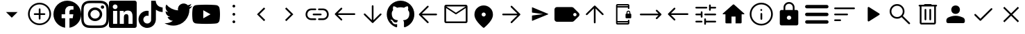 SplineFontDB: 3.2
FontName: Untitled1
FullName: Untitled1
FamilyName: Untitled1
Weight: Regular
Copyright: Copyright (c) 2023, gil,,,
Version: 001.000
ItalicAngle: 0
UnderlinePosition: -100
UnderlineWidth: 50
Ascent: 800
Descent: 200
InvalidEm: 0
sfntRevision: 0x00010000
woffMajor: 1
woffMinor: 0
LayerCount: 2
Layer: 0 0 "Back" 1
Layer: 1 0 "Fore" 0
XUID: [1021 295 323817675 15430617]
StyleMap: 0x0000
FSType: 0
OS2Version: 4
OS2_WeightWidthSlopeOnly: 0
OS2_UseTypoMetrics: 1
CreationTime: 1673340484
ModificationTime: 1697677447
PfmFamily: 17
TTFWeight: 400
TTFWidth: 5
LineGap: 90
VLineGap: 0
Panose: 2 0 5 9 0 0 0 0 0 0
OS2TypoAscent: 800
OS2TypoAOffset: 0
OS2TypoDescent: -200
OS2TypoDOffset: 0
OS2TypoLinegap: 90
OS2WinAscent: 800
OS2WinAOffset: 0
OS2WinDescent: 204
OS2WinDOffset: 0
HheadAscent: 800
HheadAOffset: 0
HheadDescent: -204
HheadDOffset: 0
OS2SubXSize: 650
OS2SubYSize: 700
OS2SubXOff: 0
OS2SubYOff: 140
OS2SupXSize: 650
OS2SupYSize: 700
OS2SupXOff: 0
OS2SupYOff: 480
OS2StrikeYSize: 49
OS2StrikeYPos: 258
OS2CapHeight: 633
OS2XHeight: 550
OS2Vendor: 'PfEd'
OS2CodePages: 00000001.00000000
OS2UnicodeRanges: 00000001.00000000.00000000.00000000
DEI: 91125
LangName: 1033 "" "" "" "FontForge 2.0 : Untitled1 : 16-2-2023" "" "Version 001.000"
Encoding: UnicodeBmp
UnicodeInterp: none
NameList: AGL For New Fonts
DisplaySize: -48
AntiAlias: 1
FitToEm: 0
WinInfo: 31 31 14
BeginPrivate: 7
BlueValues 32 [-75 50 617 633 665 675 707 800]
BlueScale 10 0.00833333
BlueShift 2 14
StdHW 4 [62]
StdVW 4 [62]
StemSnapH 4 [62]
StemSnapV 11 [62 90 148]
EndPrivate
BeginChars: 65537 38

StartChar: .notdef
Encoding: 65536 -1 0
Width: 1000
GlyphClass: 1
Flags: MW
HStem: 0 50<100 900 100 950> 483 50<100 900 100 100>
VStem: 50 50<50 50 50 483> 900 50<50 483 483 483>
LayerCount: 2
Fore
SplineSet
50 0 m 1
 50 533 l 1
 950 533 l 1
 950 0 l 1
 50 0 l 1
100 50 m 1
 900 50 l 1
 900 483 l 1
 100 483 l 1
 100 50 l 1
EndSplineSet
Validated: 1
EndChar

StartChar: plus
Encoding: 43 43 1
Width: 1000
GlyphClass: 2
Flags: MW
HStem: 175 207.292
LayerCount: 2
Fore
SplineSet
500 175 m 1
 291.666992188 382.291992188 l 1
 708.333007812 382.291992188 l 1
 500 175 l 1
EndSplineSet
Validated: 1
EndChar

StartChar: comma
Encoding: 44 44 2
Width: 1000
GlyphClass: 2
Flags: MW
HStem: -101.667 62.498<471.55 500.277> 279.583 62.5<318.49 471.875 322.917 471.875 534.375 677.083> 669.167 62.5<471.76 529.273 471.76 549.435>
VStem: 83.3291 62.502<286.764 344.278> 471.875 62.5<137.917 279.583 342.083 492.083> 854.167 62.4951<286.556 344.007 286.556 364.653>
LayerCount: 2
Fore
SplineSet
471.875 279.583007812 m 1
 322.916992188 279.583007812 l 2
 314.0625 279.583007812 306.640625 282.534179688 300.651367188 288.4375 c 0
 294.662109375 294.340820312 291.666992188 301.745117188 291.666992188 310.651367188 c 0
 291.666992188 319.556640625 294.662109375 327.022460938 300.651367188 333.046875 c 0
 306.640625 339.071289062 314.0625 342.083007812 322.916992188 342.083007812 c 2
 471.875 342.083007812 l 1
 471.875 492.083007812 l 2
 471.875 500.9375 474.826171875 508.359375 480.729492188 514.348632812 c 0
 486.631835938 520.337890625 494.036132812 523.333007812 502.942382812 523.333007812 c 0
 511.84765625 523.333007812 519.313476562 520.337890625 525.338867188 514.348632812 c 0
 531.36328125 508.359375 534.375 500.9375 534.375 492.083007812 c 2
 534.375 342.083007812 l 1
 677.083007812 342.083007812 l 2
 685.9375 342.083007812 693.359375 339.131835938 699.348632812 333.229492188 c 0
 705.337890625 327.326171875 708.333007812 319.921875 708.333007812 311.015625 c 0
 708.333007812 302.110351562 705.337890625 294.64453125 699.348632812 288.620117188 c 0
 693.359375 282.595703125 685.9375 279.583007812 677.083007812 279.583007812 c 2
 534.375 279.583007812 l 1
 534.375 137.916992188 l 2
 534.375 129.0625 531.423828125 121.640625 525.520507812 115.651367188 c 0
 519.618164062 109.662109375 512.213867188 106.666992188 503.307617188 106.666992188 c 0
 494.40234375 106.666992188 486.936523438 109.662109375 480.911132812 115.651367188 c 0
 474.88671875 121.640625 471.875 129.0625 471.875 137.916992188 c 2
 471.875 279.583007812 l 1
500.27734375 -101.666992188 m 1
 442.823242188 -101.666992188 388.830078125 -90.7294921875 338.297851562 -68.8544921875 c 0
 287.765625 -46.9794921875 243.575195312 -17.1181640625 205.724609375 20.7294921875 c 0
 167.877929688 58.576171875 138.016601562 102.791992188 116.141601562 153.375 c 0
 94.2666015625 203.958007812 83.3291015625 258.006835938 83.3291015625 315.520507812 c 0
 83.3291015625 373.03515625 94.2666015625 427.083984375 116.141601562 477.666992188 c 0
 138.016601562 528.250976562 167.877929688 572.29296875 205.724609375 609.791992188 c 0
 243.572265625 647.291015625 287.788085938 676.978515625 338.37109375 698.854492188 c 0
 388.954101562 720.729492188 443.002929688 731.666992188 500.516601562 731.666992188 c 0
 558.030273438 731.666992188 612.079101562 720.729492188 662.662109375 698.854492188 c 0
 713.24609375 676.979492188 757.288085938 647.291992188 794.787109375 609.791992188 c 0
 832.286132812 572.291992188 861.973632812 528.194335938 883.849609375 477.5 c 0
 905.724609375 426.805664062 916.662109375 372.732421875 916.662109375 315.28125 c 0
 916.662109375 257.830078125 905.724609375 203.836914062 883.849609375 153.301757812 c 0
 861.974609375 102.767578125 832.287109375 58.642578125 794.787109375 20.9267578125 c 0
 757.287109375 -16.79296875 713.190429688 -46.6533203125 662.49609375 -68.65625 c 0
 611.801757812 -90.6591796875 557.728515625 -101.66015625 500.27734375 -101.66015625 c 1
 500.27734375 -101.666992188 l 1
500.520507812 -39.1669921875 m 1
 598.78515625 -39.1669921875 682.291992188 -4.6181640625 751.041992188 64.4794921875 c 0
 819.791992188 133.576171875 854.166992188 217.256835938 854.166992188 315.520507812 c 0
 854.166992188 413.78515625 819.857421875 497.291992188 751.237304688 566.041992188 c 0
 682.6171875 634.791992188 598.87109375 669.166992188 499.998046875 669.166992188 c 0
 402.081054688 669.166992188 318.57421875 634.857421875 249.477539062 566.237304688 c 0
 180.379882812 497.6171875 145.831054688 413.87109375 145.831054688 314.998046875 c 0
 145.831054688 217.081054688 180.379882812 133.57421875 249.477539062 64.4775390625 c 0
 318.57421875 -4.6201171875 402.254882812 -39.1689453125 500.518554688 -39.1689453125 c 1
 500.520507812 -39.1669921875 l 1
EndSplineSet
Validated: 1
EndChar

StartChar: one
Encoding: 49 49 3
Width: 1000
GlyphClass: 2
Flags: MW
HStem: 296.958 171.834 601.625 195.333
VStem: 578.083 421.917
LayerCount: 2
Fore
SplineSet
1000 296.958007812 m 0
 1000 47.4169921875 817.166992188 -159.458007812 578.083007812 -197 c 1
 578.083007812 152.375 l 1
 694.583007812 152.375 l 1
 716.75 296.958007812 l 1
 578.083007812 296.958007812 l 1
 578.083007812 390.708007812 l 2
 578.083007812 430.25 597.458007812 468.791992188 659.583007812 468.791992188 c 2
 722.666992188 468.791992188 l 1
 722.666992188 591.833007812 l 1
 722.666992188 591.833007812 665.416992188 601.625 610.75 601.625 c 0
 496.541992188 601.625 421.875 532.375 421.875 407.083007812 c 2
 421.875 297 l 1
 294.916992188 297 l 1
 294.916992188 152.416992188 l 1
 421.875 152.416992188 l 1
 421.875 -196.958007812 l 1
 182.833007812 -159.458007812 0 47.375 0 296.958007812 c 0
 0 573.083007812 223.875 796.958007812 500 796.958007812 c 0
 776.125 796.958007812 1000 573.083007812 1000 296.958007812 c 0
EndSplineSet
Validated: 1
EndChar

StartChar: two
Encoding: 50 50 4
Width: 1000
GlyphClass: 2
Flags: MW
HStem: -197 87.083 43.25 90.083 466.667 90.083 506.875 119.958 711.25 88.75<432.083 498.125>
VStem: 3 87.667 243.25 90.083 666.667 90.083 706.917 120 909.917 90.083
LayerCount: 2
Fore
SplineSet
500 800 m 0xce40
 635.833007812 800 652.791992188 799.5 706.125 797 c 0
 759.333007812 794.541992188 795.625 786.125 827.5 773.75 c 0
 860.458007812 761.041992188 888.291992188 743.875 916.083007812 716.083007812 c 0
 943.833007812 688.291992188 961 660.375 973.75 627.5 c 0
 986.083007812 595.666992188 994.5 559.333007812 997 506.125 c 0
 999.375 452.791992188 1000 435.833007812 1000 300 c 0
 1000 164.166992188 999.5 147.208007812 997 93.875 c 0
 994.541992188 40.6669921875 986.083007812 4.375 973.75 -27.5 c 0
 961.041992188 -60.4580078125 943.833007812 -88.2919921875 916.083007812 -116.083007812 c 0
 888.291992188 -143.833007812 860.333007812 -161 827.5 -173.75 c 0
 795.625 -186.083007812 759.333007812 -194.5 706.125 -197 c 0
 652.791992188 -199.375 635.833007812 -200 500 -200 c 0
 364.166992188 -200 347.208007812 -199.5 293.875 -197 c 0
 240.666992188 -194.541992188 204.416992188 -186.083007812 172.5 -173.75 c 0
 139.583007812 -161.041992188 111.708007812 -143.833007812 83.9169921875 -116.083007812 c 0
 56.125 -88.2919921875 39 -60.3330078125 26.25 -27.5 c 0
 13.875 4.375 5.5 40.6669921875 3 93.875 c 0
 0.625 147.208007812 0 164.166992188 0 300 c 0
 0 435.833007812 0.5 452.791992188 3 506.125 c 0
 5.4580078125 559.375 13.875 595.625 26.25 627.5 c 0
 38.9580078125 660.416992188 56.125 688.291992188 83.9169921875 716.083007812 c 0
 111.708007812 743.875 139.625 761 172.5 773.75 c 0
 204.375 786.125 240.625 794.5 293.875 797 c 0
 347.208007812 799.375 364.166992188 800 500 800 c 0xce40
500 710 m 1
 498.125 711.25 l 1
 364.416992188 711.25 348.791992188 710.625 295.666992188 708.75 c 0
 246.916992188 706.25 220.625 698.125 203.125 691.208007812 c 0
 179.416992188 682.5 163.125 671.25 145.666992188 653.791992188 c 0
 128.125 636.25 116.916992188 620 108.166992188 596.25 c 0
 101.291992188 578.75 93.2080078125 551.916992188 90.6669921875 503.166992188 c 0
 88.7919921875 450.041992188 88.125 433.791992188 88.125 300.625 c 0
 88.125 167.5 88.7919921875 151.291992188 90.6669921875 98.7919921875 c 0
 93.2080078125 50.0419921875 101.291992188 23.1669921875 108.166992188 5.6669921875 c 0
 116.916992188 -17.5 128.125 -34.375 145.666992188 -51.8330078125 c 0
 163.125 -69.3330078125 179.416992188 -79.9580078125 203.125 -89.2919921875 c 0
 220.625 -96.1669921875 247.5 -104.291992188 296.291992188 -106.833007812 c 0
 349.333007812 -109.291992188 364.958007812 -109.916992188 498.75 -109.916992188 c 0
 632.5 -109.916992188 648.125 -109.375 701.208007812 -107 c 0
 749.958007812 -104.791992188 776.833007812 -96.625 794.333007812 -89.7919921875 c 0
 817.5 -80.75 834.375 -69.9169921875 851.833007812 -52.4580078125 c 0
 869.333007812 -34.875 879.958007812 -18.2919921875 889.291992188 5.125 c 0
 896.166992188 22.7080078125 904.291992188 49.1669921875 906.833007812 97.9169921875 c 0
 909.291992188 150.625 909.916992188 166.5 909.916992188 300 c 0
 909.916992188 433.5 909.375 449.333007812 907 502.083007812 c 0
 904.791992188 550.833007812 896.625 577.291992188 889.791992188 594.875 c 0
 880.75 618.291992188 869.916992188 634.916992188 852.458007812 652.416992188 c 0
 834.875 669.875 818.291992188 680.708007812 794.875 689.75 c 0
 777.291992188 696.666992188 750.833007812 704.75 702.083007812 707.041992188 c 0
 649.375 709.333007812 633.458007812 710 500 710 c 1
500 556.75 m 0xef40
 641.75 556.75 756.75 441.875 756.75 300 c 0
 756.75 158.25 641.875 43.25 500 43.25 c 0
 358.25 43.25 243.25 158.125 243.25 300 c 0
 243.25 441.75 358.125 556.75 500 556.75 c 0xef40
500 133.333007812 m 0
 592.083007812 133.333007812 666.666992188 207.916992188 666.666992188 300 c 0
 666.666992188 392.083007812 592.083007812 466.666992188 500 466.666992188 c 0
 407.916992188 466.666992188 333.333007812 392.083007812 333.333007812 300 c 0
 333.333007812 207.916992188 407.916992188 133.333007812 500 133.333007812 c 0
826.916992188 566.875 m 0xdec0
 826.916992188 533.75 800 506.875 766.916992188 506.875 c 0
 733.791992188 506.875 706.916992188 533.791992188 706.916992188 566.875 c 0
 706.916992188 599.958007812 733.833007812 626.833007812 766.916992188 626.833007812 c 0
 799.958007812 626.875 826.916992188 599.958007812 826.916992188 566.875 c 0xdec0
EndSplineSet
Validated: 33
EndChar

StartChar: three
Encoding: 51 51 5
Width: 1000
GlyphClass: 2
Flags: MW
HStem: -200 147.833 425 65.292 437.042 362.958 662.292 137.708
VStem: 0 136.417 0 148.125<-52.167 425 -52.167 727.958> 296.625 93<-52.167 425 -52.167 425> 537.708 166.167 852 148<209.75 274.021>
LayerCount: 2
Fore
SplineSet
851.958007812 -52.1669921875 m 1xc380
 852 209.75 l 2
 852 338.291992188 824.25 437.041992188 674.208007812 437.041992188 c 0xa380
 602 437.041992188 553.666992188 397.458007812 533.791992188 359.958007812 c 1
 531.875 359.958007812 l 1
 531.875 425 l 1
 389.625 425 l 1
 389.625 -52.1669921875 l 1
 537.708007812 -52.1669921875 l 1
 537.708007812 183.958007812 l 2
 537.708007812 246.208007812 549.5 306.416992188 626.708007812 306.416992188 c 0
 702.75 306.416992188 703.875 235.208007812 703.875 179.875 c 2
 703.875 -52.1669921875 l 1
 851.958007812 -52.1669921875 l 1xc380
222.375 490.291992188 m 0xdb80
 269.833007812 490.291992188 308.375 528.875 308.375 576.333007812 c 0
 308.375 623.75 269.875 662.291992188 222.375 662.291992188 c 0
 174.75 662.291992188 136.416992188 623.75 136.416992188 576.333007812 c 0
 136.416992188 528.875 174.708007812 490.291992188 222.375 490.291992188 c 0xdb80
296.625 -52.1669921875 m 1
 296.625 425 l 1
 148.125 425 l 1
 148.125 -52.1669921875 l 1xc780
 296.625 -52.1669921875 l 1
926.041992188 800 m 1x9b80
 925.916992188 800 l 1
 966.666992188 800 1000 767.75 1000 727.958007812 c 2
 1000 -127.958007812 l 2
 1000 -167.791992188 966.666992188 -200 925.916992188 -200 c 2
 73.7919921875 -200 l 2
 33 -200 0 -167.791992188 0 -127.958007812 c 2
 0 727.958007812 l 2
 0 767.75 33 800 73.7919921875 800 c 2
 926.041992188 800 l 1x9b80
EndSplineSet
Validated: 5
EndChar

StartChar: four
Encoding: 52 52 6
Width: 1000
GlyphClass: 2
Flags: MW
HStem: -199.583 161.25 236.667 185 383.75 167.917
VStem: 66.458 173.334 521.042 170.833 521.875 162.917
LayerCount: 2
Fore
SplineSet
521.875 799.166992188 m 1xd4
 576.458007812 800 630.625 799.583007812 684.791992188 800 c 1
 688.125 736.25 711.041992188 671.25 757.708007812 626.25 c 0
 804.375 580 870.208007812 558.75 934.375 551.666992188 c 1
 934.375 383.75 l 1xb4
 874.375 385.833007812 813.958007812 398.333007812 759.375 424.166992188 c 0
 735.625 435 713.541992188 448.75 691.875 462.916992188 c 1
 691.458007812 341.25 692.291992188 219.583007812 691.041992188 98.3330078125 c 0
 687.708007812 40 668.541992188 -17.9169921875 634.791992188 -65.8330078125 c 0
 580.208007812 -145.833007812 485.625 -197.916992188 388.541992188 -199.583007812 c 0
 328.958007812 -202.916992188 269.375 -186.666992188 218.541992188 -156.666992188 c 0
 134.375 -107.083007812 75.2080078125 -16.25 66.4580078125 81.25 c 0
 65.625 102.083007812 65.2080078125 122.916992188 66.0419921875 143.333007812 c 0
 73.5419921875 222.5 112.708007812 298.333007812 173.541992188 350 c 0
 242.708007812 410 339.375 438.75 429.791992188 421.666992188 c 1
 430.625 360 428.125 298.333007812 428.125 236.666992188 c 1
 386.875 250 338.541992188 246.25 302.291992188 221.25 c 0
 276.041992188 204.166992188 256.041992188 177.916992188 245.625 148.333007812 c 0
 236.875 127.083007812 239.375 103.75 239.791992188 81.25 c 0
 249.791992188 12.9169921875 315.625 -44.5830078125 385.625 -38.3330078125 c 0
 432.291992188 -37.9169921875 476.875 -10.8330078125 501.041992188 28.75 c 0
 508.958007812 42.5 517.708007812 56.6669921875 518.125 72.9169921875 c 0
 522.291992188 147.5 520.625 221.666992188 521.041992188 296.25 c 0xd8
 521.458007812 464.166992188 520.625 631.666992188 521.875 799.166992188 c 1xd4
EndSplineSet
Validated: 33
EndChar

StartChar: five
Encoding: 53 53 7
Width: 1000
GlyphClass: 2
Flags: MW
HStem: 589.583 20G
LayerCount: 2
Fore
SplineSet
998.041992188 609.583007812 m 1
 1000 608.75 l 1
 972.466796875 567.508789062 937.75 531.547851562 897.5 502.583007812 c 1
 898.125 493.833007812 898.125 485.083007812 898.125 476.333007812 c 0
 898.125 205.958007812 692.083007812 -106.310546875 314.875 -106.375 c 0
 203.270507812 -106.395507812 93.9873046875 -74.5126953125 0 -14.3330078125 c 1
 16.2919921875 -16.1669921875 32.5 -17.125 48.75 -17.125 c 0
 140.9375 -17.220703125 230.479492188 13.6708984375 303 70.5830078125 c 1
 215.220703125 72.2333984375 138.168945312 129.420898438 111.166992188 212.958007812 c 1
 141.766601562 207.232421875 173.262695312 208.442382812 203.333007812 216.5 c 1
 107.650390625 235.875 38.87890625 320 38.9169921875 417.625 c 2
 38.9169921875 420.125 l 1
 67.375 404.293945312 99.2021484375 395.494140625 131.75 394.458007812 c 1
 76.8330078125 431.25 40.5830078125 493.875 40.5830078125 565.125 c 0
 40.3603515625 601.375 49.94921875 637.0078125 68.3330078125 668.25 c 1
 169.458007812 544.583007812 320.416992188 462.708007812 490.833007812 454.666992188 c 1
 442.983398438 659.056640625 696.787109375 794.737304688 840.166992188 641.416992188 c 1
 886.916992188 650.791992188 930.833007812 667.625 970.458007812 690.75 c 1
 955.099609375 643.291992188 923.087890625 602.989257812 880.333007812 577.291992188 c 1
 920.94140625 582.21875 960.603515625 593.099609375 998.041992188 609.583007812 c 1
EndSplineSet
Validated: 33
EndChar

StartChar: six
Encoding: 54 54 8
Width: 1000
GlyphClass: 2
Flags: W
LayerCount: 2
Fore
SplineSet
979.083007812 542.25 m 0
 1000 463.75 1000 300 1000 300 c 1
 1000 300 1000 136.25 979.125 57.75 c 0
 968.877929688 19.123046875 929.267578125 -20.7490234375 890.708007812 -31.25 c 0
 812.708007812 -52.2919921875 500 -52.2919921875 500 -52.2919921875 c 1
 500 -52.2919921875 187.291992188 -52.2919921875 109.333007812 -31.25 c 0
 70.7802734375 -20.7431640625 31.169921875 19.12890625 20.9169921875 57.75 c 0
 0 136.25 0 300 0 300 c 1
 0 300 0 463.75 20.9169921875 542.25 c 0
 31.1689453125 580.853515625 70.7607421875 620.725585938 109.291992188 631.25 c 0
 187.291992188 652.291992188 500 652.291992188 500 652.291992188 c 1
 500 652.291992188 812.708007812 652.291992188 890.666992188 631.25 c 0
 929.219726562 620.743164062 968.830078125 580.87109375 979.083007812 542.25 c 0
397.708007812 151.333007812 m 1
 659.083007812 300 l 1
 397.708007812 448.666992188 l 1
 397.708007812 151.333007812 l 1
EndSplineSet
Validated: 1
EndChar

StartChar: colon
Encoding: 58 58 9
Width: 1000
GlyphClass: 2
Flags: MW
HStem: -33.333 100 250 100<493.056 506.944> 533.333 100
VStem: 450 100<9.72217 23.6113 293.056 306.944 576.389 590.278>
CounterMasks: 1 e0
LayerCount: 2
Fore
SplineSet
500 -33.3330078125 m 0
 486.111328125 -33.3330078125 474.305664062 -28.4716796875 464.583007812 -18.75 c 0
 454.861328125 -9.0283203125 450 2.77734375 450 16.6669921875 c 0
 450 30.5556640625 454.861328125 42.361328125 464.583007812 52.0830078125 c 0
 474.305664062 61.8056640625 486.111328125 66.6669921875 500 66.6669921875 c 0
 513.888671875 66.6669921875 525.694335938 61.8056640625 535.416992188 52.0830078125 c 0
 545.138671875 42.361328125 550 30.5556640625 550 16.6669921875 c 0
 550 2.77734375 545.138671875 -9.0283203125 535.416992188 -18.75 c 0
 525.694335938 -28.4716796875 513.888671875 -33.3330078125 500 -33.3330078125 c 0
500 250 m 0
 486.111328125 250 474.305664062 254.861328125 464.583007812 264.583007812 c 0
 454.861328125 274.305664062 450 286.111328125 450 300 c 0
 450 313.888671875 454.861328125 325.694335938 464.583007812 335.416992188 c 0
 474.305664062 345.138671875 486.111328125 350 500 350 c 0
 513.888671875 350 525.694335938 345.138671875 535.416992188 335.416992188 c 0
 545.138671875 325.694335938 550 313.888671875 550 300 c 0
 550 286.111328125 545.138671875 274.305664062 535.416992188 264.583007812 c 0
 525.694335938 254.861328125 513.888671875 250 500 250 c 0
500 533.333007812 m 0
 486.111328125 533.333007812 474.305664062 538.194335938 464.583007812 547.916992188 c 0
 454.861328125 557.638671875 450 569.444335938 450 583.333007812 c 0
 450 597.22265625 454.861328125 609.028320312 464.583007812 618.75 c 0
 474.305664062 628.471679688 486.111328125 633.333007812 500 633.333007812 c 0
 513.888671875 633.333007812 525.694335938 628.471679688 535.416992188 618.75 c 0
 545.138671875 609.028320312 550 597.22265625 550 583.333007812 c 0
 550 569.444335938 545.138671875 557.638671875 535.416992188 547.916992188 c 0
 525.694335938 538.194335938 513.888671875 533.333007812 500 533.333007812 c 0
EndSplineSet
Validated: 1
EndChar

StartChar: less
Encoding: 60 60 10
Width: 1000
GlyphClass: 2
Flags: MW
HStem: 532.083 20G
VStem: 333.333 295.834
LayerCount: 2
Fore
SplineSet
584.375 50 m 1
 333.333007812 301.041992188 l 1
 584.375 552.083007812 l 1
 629.166992188 507.291992188 l 1
 422.916992188 301.041992188 l 1
 629.166992188 94.7919921875 l 1
 584.375 50 l 1
EndSplineSet
Validated: 1
EndChar

StartChar: greater
Encoding: 62 62 11
Width: 1000
GlyphClass: 2
Flags: MW
HStem: 532.083 20G
VStem: 345.833 295.834
LayerCount: 2
Fore
SplineSet
390.625 50 m 1
 345.833007812 94.7919921875 l 1
 552.083007812 301.041992188 l 1
 345.833007812 507.291992188 l 1
 390.625 552.083007812 l 1
 641.666992188 301.041992188 l 1
 390.625 50 l 1
EndSplineSet
Validated: 1
EndChar

StartChar: at
Encoding: 64 64 12
Width: 1000
GlyphClass: 2
Flags: MW
HStem: 91.667 62.5 268.75 62.5 445.833 62.5
VStem: 83.333 62.5 854.167 62.5
CounterMasks: 1 e0
LayerCount: 2
Fore
SplineSet
291.666992188 91.6669921875 m 2
 232.638671875 91.6669921875 183.159179688 111.633789062 143.228515625 151.564453125 c 0
 103.297851562 191.495117188 83.33203125 240.974609375 83.33203125 300.002929688 c 0
 83.33203125 359.03125 103.297851562 408.510742188 143.228515625 448.44140625 c 0
 183.159179688 488.372070312 232.638671875 508.336914062 291.666992188 508.336914062 c 2
 437.5 508.336914062 l 2
 446.528320312 508.336914062 453.993164062 505.385742188 459.895507812 499.483398438 c 0
 465.798828125 493.580078125 468.75 486.114257812 468.75 477.0859375 c 0
 468.75 468.05859375 465.798828125 460.59375 459.895507812 454.690429688 c 0
 453.993164062 448.787109375 446.528320312 445.8359375 437.5 445.8359375 c 2
 291.666992188 445.8359375 l 2
 250 445.8359375 215.27734375 431.947265625 187.499023438 404.169921875 c 0
 159.720703125 376.391601562 145.83203125 341.668945312 145.83203125 300.001953125 c 0
 145.83203125 258.334960938 159.720703125 223.612304688 187.499023438 195.833984375 c 0
 215.27734375 168.056640625 250 154.16796875 291.666992188 154.16796875 c 2
 437.5 154.16796875 l 2
 446.528320312 154.16796875 453.993164062 151.216796875 459.895507812 145.313476562 c 0
 465.798828125 139.41015625 468.75 131.9453125 468.75 122.91796875 c 0
 468.75 113.889648438 465.798828125 106.423828125 459.895507812 100.520507812 c 0
 453.993164062 94.6181640625 446.528320312 91.6669921875 437.5 91.6669921875 c 2
 291.666992188 91.6669921875 l 2
369.791992188 268.751953125 m 2
 360.763671875 268.751953125 353.297851562 271.703125 347.39453125 277.606445312 c 0
 341.4921875 283.508789062 338.541015625 290.973632812 338.541015625 300.001953125 c 0
 338.541015625 309.030273438 341.4921875 316.495117188 347.39453125 322.397460938 c 0
 353.297851562 328.30078125 360.763671875 331.251953125 369.791992188 331.251953125 c 2
 630.208007812 331.251953125 l 2
 639.236328125 331.251953125 646.702148438 328.30078125 652.60546875 322.397460938 c 0
 658.5078125 316.495117188 661.458984375 309.030273438 661.458984375 300.001953125 c 0
 661.458984375 290.973632812 658.5078125 283.508789062 652.60546875 277.606445312 c 0
 646.702148438 271.703125 639.236328125 268.751953125 630.208007812 268.751953125 c 2
 369.791992188 268.751953125 l 2
562.5 91.6689453125 m 2
 553.471679688 91.6689453125 546.006835938 94.6181640625 540.104492188 100.520507812 c 0
 534.201171875 106.423828125 531.25 113.889648438 531.25 122.91796875 c 0
 531.25 131.9453125 534.201171875 139.41015625 540.104492188 145.313476562 c 0
 546.006835938 151.216796875 553.471679688 154.16796875 562.5 154.16796875 c 2
 708.333007812 154.16796875 l 2
 750 154.16796875 784.72265625 168.056640625 812.500976562 195.833984375 c 0
 840.279296875 223.612304688 854.16796875 258.334960938 854.16796875 300.001953125 c 0
 854.16796875 341.668945312 840.279296875 376.391601562 812.500976562 404.169921875 c 0
 784.72265625 431.947265625 750 445.8359375 708.333007812 445.8359375 c 2
 562.5 445.8359375 l 2
 553.471679688 445.8359375 546.006835938 448.787109375 540.104492188 454.690429688 c 0
 534.201171875 460.59375 531.25 468.05859375 531.25 477.0859375 c 0
 531.25 486.114257812 534.201171875 493.580078125 540.104492188 499.483398438 c 0
 546.006835938 505.385742188 553.471679688 508.336914062 562.5 508.336914062 c 2
 708.333007812 508.336914062 l 2
 767.361328125 508.336914062 816.840820312 488.372070312 856.771484375 448.44140625 c 0
 896.702148438 408.510742188 916.66796875 359.03125 916.66796875 300.002929688 c 0
 916.66796875 240.974609375 896.702148438 191.495117188 856.771484375 151.564453125 c 0
 816.840820312 111.633789062 767.361328125 91.6689453125 708.333007812 91.6689453125 c 2
 562.5 91.6689453125 l 2
EndSplineSet
Validated: 1
EndChar

StartChar: B
Encoding: 66 66 13
Width: 1000
GlyphClass: 2
Flags: MW
HStem: 269.792 62.5
LayerCount: 2
Fore
SplineSet
352.083007812 75 m 2
 146.875 279.168945312 l 2
 143.403320312 282.640625 140.97265625 286.112304688 139.583007812 289.583984375 c 0
 138.194335938 293.056640625 137.5 296.875976562 137.5 301.04296875 c 0
 137.5 305.209960938 138.194335938 309.029296875 139.583007812 312.500976562 c 0
 140.97265625 315.97265625 143.403320312 319.4453125 146.875 322.91796875 c 2
 352.083007812 528.125976562 l 2
 357.638671875 533.681640625 364.930664062 536.6328125 373.958007812 536.98046875 c 0
 382.986328125 537.327148438 390.625 534.375976562 396.875 528.125976562 c 0
 403.125 521.875976562 406.25 514.411132812 406.25 505.73046875 c 0
 406.25 497.049804688 403.125 489.583984375 396.875 483.333984375 c 2
 245.833007812 332.29296875 l 1
 843.75 332.29296875 l 2
 852.778320312 332.29296875 860.243164062 329.341796875 866.145507812 323.438476562 c 0
 872.048828125 317.53515625 875 310.0703125 875 301.04296875 c 0
 875 292.014648438 872.048828125 284.548828125 866.145507812 278.645507812 c 0
 860.243164062 272.743164062 852.778320312 269.791992188 843.75 269.791992188 c 2
 245.833007812 269.791992188 l 1
 396.875 118.75 l 2
 402.430664062 113.194335938 405.381835938 106.076171875 405.729492188 97.3955078125 c 0
 406.076171875 88.71484375 403.125 81.25 396.875 75 c 0
 390.625 68.75 383.16015625 65.625 374.479492188 65.625 c 0
 365.798828125 65.625 358.333007812 68.75 352.083007812 75 c 2
EndSplineSet
Validated: 1
EndChar

StartChar: D
Encoding: 68 68 14
Width: 1000
GlyphClass: 2
Flags: MW
VStem: 468.75 62.5<85.417 602.083 85.417 606.597>
LayerCount: 2
Fore
SplineSet
500 -20.8330078125 m 0
 496.528320312 -20.8330078125 492.880859375 -20.138671875 489.061523438 -18.75 c 0
 485.2421875 -17.361328125 481.596679688 -14.9306640625 478.125 -11.4580078125 c 2
 188.541992188 278.125 l 2
 182.291992188 284.375 179.166992188 291.666992188 179.166992188 300 c 0
 179.166992188 308.333007812 182.291992188 315.625 188.541992188 321.875 c 0
 194.791992188 328.125 202.083984375 331.25 210.416992188 331.25 c 0
 218.75 331.25 226.041992188 328.125 232.291992188 321.875 c 2
 468.75 85.4169921875 l 1
 468.75 602.083007812 l 2
 468.75 611.111328125 471.701171875 618.577148438 477.604492188 624.48046875 c 0
 483.506835938 630.3828125 490.971679688 633.333984375 500 633.333984375 c 0
 509.028320312 633.333984375 516.493164062 630.3828125 522.395507812 624.48046875 c 0
 528.298828125 618.577148438 531.25 611.111328125 531.25 602.083007812 c 2
 531.25 85.4169921875 l 1
 767.708007812 321.875 l 2
 773.958007812 328.125 781.25 331.25 789.583007812 331.25 c 0
 797.916015625 331.25 805.208007812 328.125 811.458007812 321.875 c 0
 817.708007812 315.625 820.833007812 308.333007812 820.833007812 300 c 0
 820.833007812 291.666992188 817.708007812 284.375 811.458007812 278.125 c 2
 521.875 -11.4580078125 l 2
 518.403320312 -14.9306640625 514.930664062 -17.361328125 511.458007812 -18.75 c 0
 507.986328125 -20.138671875 504.166992188 -20.8330078125 500 -20.8330078125 c 0
EndSplineSet
Validated: 1
EndChar

StartChar: L
Encoding: 76 76 15
Width: 1000
GlyphClass: 2
Flags: MW
HStem: 268.75 62.5<272.917 789.583 272.917 789.583>
LayerCount: 2
Fore
SplineSet
465.625 -11.4580078125 m 2
 176.041992188 278.125 l 2
 172.569335938 281.596679688 170.138671875 285.069335938 168.75 288.541992188 c 0
 167.361328125 292.013671875 166.666992188 295.833007812 166.666992188 300 c 0
 166.666992188 304.166992188 167.361328125 307.986328125 168.75 311.458007812 c 0
 170.138671875 314.930664062 172.569335938 318.403320312 176.041992188 321.875 c 2
 466.666992188 612.5 l 2
 472.22265625 618.055664062 479.166992188 620.833007812 487.5 620.833007812 c 0
 495.833007812 620.833007812 503.125 617.708007812 509.375 611.458007812 c 0
 515.625 605.208007812 518.75 597.916015625 518.75 589.583007812 c 0
 518.75 581.25 515.625 573.958007812 509.375 567.708007812 c 2
 272.916992188 331.25 l 1
 789.583007812 331.25 l 2
 798.611328125 331.25 806.077148438 328.298828125 811.98046875 322.395507812 c 0
 817.8828125 316.493164062 820.833984375 309.028320312 820.833984375 300 c 0
 820.833984375 290.971679688 817.8828125 283.506835938 811.98046875 277.604492188 c 0
 806.077148438 271.701171875 798.611328125 268.75 789.583007812 268.75 c 2
 272.916992188 268.75 l 1
 510.416992188 31.25 l 2
 515.97265625 25.6943359375 518.75 18.75 518.75 10.4169921875 c 0
 518.75 2.083984375 515.625 -5.2080078125 509.375 -11.4580078125 c 0
 503.125 -17.7080078125 495.833007812 -20.8330078125 487.5 -20.8330078125 c 0
 479.166992188 -20.8330078125 471.875 -17.7080078125 465.625 -11.4580078125 c 2
EndSplineSet
Validated: 1
EndChar

StartChar: M
Encoding: 77 77 16
Width: 1000
GlyphClass: 2
Flags: MW
HStem: -33.333 62.5 570.833 62.5
VStem: 83.333 62.5 854.167 62.5
LayerCount: 2
Fore
SplineSet
145.833007812 -33.3330078125 m 2
 129.166015625 -33.3330078125 114.583007812 -27.0830078125 102.083007812 -14.5830078125 c 0
 89.5830078125 -2.0830078125 83.3330078125 12.5 83.3330078125 29.1669921875 c 2
 83.3330078125 570.833007812 l 2
 83.3330078125 587.5 89.5830078125 602.083007812 102.083007812 614.583007812 c 0
 114.583007812 627.083007812 129.166015625 633.333007812 145.833007812 633.333007812 c 2
 854.166992188 633.333007812 l 2
 870.833984375 633.333007812 885.416992188 627.083007812 897.916992188 614.583007812 c 0
 910.416992188 602.083007812 916.666992188 587.5 916.666992188 570.833007812 c 2
 916.666992188 29.1669921875 l 2
 916.666992188 12.5 910.416992188 -2.0830078125 897.916992188 -14.5830078125 c 0
 885.416992188 -27.0830078125 870.833984375 -33.3330078125 854.166992188 -33.3330078125 c 2
 145.833007812 -33.3330078125 l 2
854.166992188 513.541992188 m 1
 516.666992188 292.708007812 l 2
 513.888671875 291.319335938 511.284179688 290.104492188 508.853515625 289.0625 c 0
 506.422851562 288.020507812 503.471679688 287.5 500 287.5 c 0
 496.528320312 287.5 493.577148438 288.020507812 491.146484375 289.0625 c 0
 488.715820312 290.104492188 486.111328125 291.319335938 483.333007812 292.708007812 c 2
 145.833007812 513.541992188 l 1
 145.833007812 29.1669921875 l 1
 854.166992188 29.1669921875 l 1
 854.166992188 513.541992188 l 1
500 343.75 m 1
 850 570.833007812 l 1
 151.041992188 570.833007812 l 1
 500 343.75 l 1
145.833007812 513.541992188 m 1
 145.833007812 29.1669921875 l 1
 145.833007812 513.541992188 l 1
 145.833007812 506.25 l 1
 145.833007812 547.916992188 l 1
 145.833007812 546.875 l 1
 145.833007812 570.833007812 l 1
 145.833007812 546.875 l 1
 145.833007812 547.395507812 l 1
 145.833007812 506.25 l 1
 145.833007812 513.541992188 l 1
EndSplineSet
Validated: 5
EndChar

StartChar: P
Encoding: 80 80 17
Width: 1000
GlyphClass: 2
Flags: MW
HStem: 356.25 260.417
VStem: 166.668 260.416 572.918 260.416
LayerCount: 2
Fore
SplineSet
500.09375 210.416992188 m 0
 520.170898438 210.416992188 537.327148438 217.565429688 551.563476562 231.86328125 c 0
 565.799804688 246.16015625 572.91796875 263.34765625 572.91796875 283.42578125 c 0
 572.91796875 303.502929688 565.768554688 320.659179688 551.470703125 334.895507812 c 0
 537.173828125 349.131835938 519.986328125 356.25 499.908203125 356.25 c 0
 479.831054688 356.25 462.674804688 349.100585938 448.438476562 334.802734375 c 0
 434.202148438 320.505859375 427.083984375 303.318359375 427.083984375 283.240234375 c 0
 427.083984375 263.163085938 434.233398438 246.006835938 448.53125 231.770507812 c 0
 462.828125 217.534179688 480.015625 210.416992188 500.09375 210.416992188 c 0
500.521484375 -204.166992188 m 0
 496.0078125 -204.166992188 491.66796875 -203.47265625 487.500976562 -202.083007812 c 0
 483.333984375 -200.694335938 479.514648438 -198.611328125 476.04296875 -195.833007812 c 0
 372.571289062 -104.861328125 295.13671875 -20.5205078125 243.750976562 57.1767578125 c 0
 192.362304688 134.881835938 166.66796875 207.489257812 166.66796875 275 c 0
 166.66796875 379.166992188 200.174804688 462.15625 267.188476562 523.958007812 c 0
 334.202148438 585.760742188 411.802734375 616.666992188 500.000976562 616.666992188 c 0
 588.19921875 616.666992188 665.802734375 585.763671875 732.813476562 523.958007812 c 0
 799.82421875 462.153320312 833.333984375 379.166992188 833.333984375 275 c 0
 833.333984375 207.638671875 807.639648438 135.073242188 756.250976562 57.2919921875 c 0
 704.862304688 -20.4892578125 627.427734375 -104.864257812 523.958984375 -195.833007812 c 0
 520.487304688 -198.611328125 516.841796875 -200.694335938 513.021484375 -202.083007812 c 0
 509.202148438 -203.47265625 505.036132812 -204.166992188 500.521484375 -204.166992188 c 0
EndSplineSet
Validated: 1
EndChar

StartChar: R
Encoding: 82 82 18
Width: 1000
GlyphClass: 2
Flags: MW
HStem: 268.75 62.5
LayerCount: 2
Fore
SplineSet
478.125 -10.4169921875 m 0
 472.569335938 -4.861328125 469.791992188 2.427734375 469.791992188 11.455078125 c 0
 469.791992188 20.4833984375 472.569335938 27.775390625 478.125 33.3310546875 c 2
 713.541992188 268.748046875 l 1
 197.916992188 268.748046875 l 2
 188.888671875 268.748046875 181.422851562 271.69921875 175.51953125 277.602539062 c 0
 169.6171875 283.504882812 166.666015625 290.969726562 166.666015625 299.998046875 c 0
 166.666015625 309.026367188 169.6171875 316.491210938 175.51953125 322.393554688 c 0
 181.422851562 328.296875 188.888671875 331.248046875 197.916992188 331.248046875 c 2
 713.541992188 331.248046875 l 1
 478.125 566.665039062 l 2
 472.569335938 572.220703125 469.791992188 579.685546875 469.791992188 589.060546875 c 0
 469.791992188 598.435546875 472.569335938 605.900390625 478.125 611.456054688 c 0
 483.680664062 617.01171875 490.97265625 619.790039062 500.000976562 619.790039062 c 0
 509.029296875 619.790039062 516.321289062 617.01171875 521.876953125 611.456054688 c 2
 811.459960938 321.873046875 l 2
 814.932617188 318.401367188 817.36328125 314.928710938 818.751953125 311.456054688 c 0
 820.140625 307.984375 820.834960938 304.165039062 820.834960938 299.998046875 c 0
 820.834960938 296.526367188 820.140625 292.880859375 818.751953125 289.061523438 c 0
 817.36328125 285.2421875 814.932617188 281.596679688 811.459960938 278.125 c 2
 521.876953125 -11.4580078125 l 2
 516.321289062 -17.013671875 509.029296875 -19.6181640625 500.000976562 -19.2705078125 c 0
 490.97265625 -18.923828125 483.680664062 -15.97265625 478.125 -10.4169921875 c 0
EndSplineSet
Validated: 1
EndChar

StartChar: S
Encoding: 83 83 19
Width: 1000
GlyphClass: 2
Flags: W
LayerCount: 2
Fore
SplineSet
247.010742188 556.676757812 m 0
 247.720703125 556.861328125 248.893554688 557.009765625 249.627929688 557.009765625 c 0
 250.793945312 557.009765625 252.610351562 556.641601562 253.684570312 556.1875 c 2
 820.330078125 316.604492188 l 2
 823.840820312 315.119140625 826.689453125 310.821289062 826.689453125 307.009765625 c 0
 826.689453125 303.180664062 823.822265625 298.875 820.290039062 297.397460938 c 2
 253.643554688 60.9501953125 l 2
 252.586914062 60.51171875 250.80078125 60.1572265625 249.657226562 60.1572265625 c 0
 243.918945312 60.1572265625 239.251953125 64.814453125 239.239257812 70.552734375 c 2
 239.239257812 244.500976562 l 1
 239.239257812 244.510742188 l 2
 239.239257812 249.541992188 243.286132812 254.166992188 248.272460938 254.8359375 c 2
 640.772460938 307.163085938 l 1
 248.231445312 361.240234375 l 2
 243.267578125 361.92578125 239.23828125 366.548828125 239.23828125 371.559570312 c 2
 239.23828125 371.575195312 l 1
 239.23828125 546.5859375 l 1
 239.23828125 546.600585938 l 2
 239.23828125 551.036132812 242.720703125 555.55078125 247.010742188 556.676757812 c 0
EndSplineSet
Validated: 1
EndChar

StartChar: U
Encoding: 85 85 20
Width: 1000
GlyphClass: 2
Flags: MW
VStem: 468.75 62.5
LayerCount: 2
Fore
SplineSet
500 -33.3330078125 m 0
 490.971679688 -33.3330078125 483.508789062 -30.3818359375 477.606445312 -24.4794921875 c 0
 471.703125 -18.576171875 468.751953125 -11.1103515625 468.751953125 -2.08203125 c 2
 468.751953125 514.583984375 l 1
 232.293945312 278.125976562 l 2
 226.043945312 271.875976562 218.751953125 268.750976562 210.418945312 268.750976562 c 0
 202.0859375 268.750976562 194.793945312 271.875976562 188.543945312 278.125976562 c 0
 182.293945312 284.375976562 179.168945312 291.66796875 179.168945312 300.000976562 c 0
 179.168945312 308.333984375 182.293945312 315.625976562 188.543945312 321.875976562 c 2
 478.126953125 611.458984375 l 2
 481.598632812 614.931640625 485.244140625 617.362304688 489.063476562 618.750976562 c 0
 492.8828125 620.139648438 496.528320312 620.833984375 500 620.833984375 c 0
 504.166992188 620.833984375 507.986328125 620.139648438 511.458007812 618.750976562 c 0
 514.930664062 617.362304688 518.403320312 614.931640625 521.875 611.458984375 c 2
 811.458007812 321.875976562 l 2
 817.708007812 315.625976562 820.833007812 308.333984375 820.833007812 300.000976562 c 0
 820.833007812 291.66796875 817.708007812 284.375976562 811.458007812 278.125976562 c 0
 805.208007812 271.875976562 797.916015625 268.750976562 789.583007812 268.750976562 c 0
 781.25 268.750976562 773.958007812 271.875976562 767.708007812 278.125976562 c 2
 531.25 514.583984375 l 1
 531.25 -2.08203125 l 2
 531.25 -11.1103515625 528.298828125 -18.576171875 522.395507812 -24.4794921875 c 0
 516.493164062 -30.3818359375 509.028320312 -33.3330078125 500 -33.3330078125 c 0
EndSplineSet
Validated: 1
EndChar

StartChar: X
Encoding: 88 88 21
Width: 1000
GlyphClass: 2
Flags: MW
HStem: -89.208 51.4365 -12.0527 51.4346 150.833 171.459 390.874 34.2959 536.611 51.4395 613.77 51.4365
VStem: 267.332 51.4355 610.248 205.748 644.54 34.291 695.976 51.4375 747.415 34.2891
LayerCount: 2
Fore
SplineSet
639.395507812 150.833007812 m 2xff
 631.39453125 150.833007812 624.536132812 153.690429688 618.821289062 159.40625 c 0
 613.10546875 165.12109375 610.248046875 171.979492188 610.248046875 179.981445312 c 2
 610.248046875 293.147460938 l 2xff
 610.248046875 301.1484375 613.10546875 308.006835938 618.821289062 313.72265625 c 0
 624.536132812 319.438476562 631.39453125 322.295898438 639.395507812 322.295898438 c 2
 644.540039062 322.295898438 l 1
 644.540039062 356.586914062 l 2
 644.540039062 375.447265625 651.254882812 391.592773438 664.685546875 405.0234375 c 0
 678.116210938 418.454101562 694.26171875 425.169921875 713.122070312 425.169921875 c 0
 731.982421875 425.169921875 748.127929688 418.454101562 761.55859375 405.0234375 c 0
 774.989257812 391.592773438 781.704101562 375.447265625 781.704101562 356.586914062 c 2
 781.704101562 322.295898438 l 1xfea0
 786.84765625 322.295898438 l 2
 794.848632812 322.295898438 801.70703125 319.438476562 807.422851562 313.72265625 c 0
 813.138671875 308.0078125 815.99609375 301.149414062 815.99609375 293.147460938 c 2
 815.99609375 179.981445312 l 2
 815.99609375 171.98046875 813.138671875 165.122070312 807.422851562 159.40625 c 0
 801.70703125 153.690429688 794.848632812 150.833007812 786.84765625 150.833007812 c 2
 639.395507812 150.833007812 l 2xff
678.831054688 322.291992188 m 1xfea0
 747.415039062 322.291992188 l 1
 747.415039062 356.583007812 l 2
 747.415039062 366.298828125 744.12890625 374.443359375 737.555664062 381.015625 c 0
 730.983398438 387.587890625 722.83984375 390.874023438 713.124023438 390.874023438 c 0
 703.408203125 390.874023438 695.263671875 387.751953125 688.69140625 381.508789062 c 0
 682.118164062 375.264648438 678.83203125 367.52734375 678.83203125 358.296875 c 2
 678.831054688 322.291992188 l 1xfea0
318.768554688 -89.2080078125 m 2
 304.623046875 -89.2080078125 292.514648438 -84.171875 282.44140625 -74.0986328125 c 0
 272.368164062 -64.025390625 267.33203125 -51.9169921875 267.33203125 -37.771484375 c 2
 267.33203125 613.76953125 l 2
 267.33203125 627.915039062 272.368164062 640.0234375 282.44140625 650.096679688 c 0
 292.514648438 660.169921875 304.623046875 665.206054688 318.768554688 665.206054688 c 2
 695.977539062 665.206054688 l 2
 710.122070312 665.206054688 722.23046875 660.169921875 732.303710938 650.096679688 c 0
 742.376953125 640.0234375 747.413085938 627.915039062 747.413085938 613.76953125 c 2
 747.413085938 488.603515625 l 1
 695.975585938 488.603515625 l 1
 695.975585938 536.611328125 l 1
 318.767578125 536.611328125 l 1
 318.767578125 39.3818359375 l 1
 695.975585938 39.3818359375 l 1
 695.975585938 87.390625 l 1
 747.413085938 87.390625 l 1
 747.413085938 -37.7763671875 l 2xfe40
 747.413085938 -51.921875 742.376953125 -64.0302734375 732.303710938 -74.103515625 c 0
 722.23046875 -84.1767578125 710.122070312 -89.212890625 695.977539062 -89.212890625 c 2
 318.768554688 -89.2080078125 l 2
318.768554688 -12.052734375 m 1
 318.768554688 -37.771484375 l 1
 695.977539062 -37.771484375 l 1
 695.977539062 -12.052734375 l 1
 318.768554688 -12.052734375 l 1
318.768554688 588.05078125 m 1
 695.977539062 588.05078125 l 1
 695.977539062 613.76953125 l 1
 318.768554688 613.76953125 l 1
 318.768554688 588.05078125 l 1
318.768554688 588.05078125 m 1
 318.768554688 613.76953125 l 1
 318.768554688 588.05078125 l 1
318.768554688 -12.052734375 m 1
 318.768554688 -37.771484375 l 1
 318.768554688 -12.052734375 l 1
EndSplineSet
Validated: 5
EndChar

StartChar: underscore
Encoding: 95 95 22
Width: 1000
GlyphClass: 2
Flags: MW
HStem: 267.708 62.5
LayerCount: 2
Fore
SplineSet
796.875 267.708007812 m 1
 156.249023438 267.706054688 l 2
 147.220703125 267.706054688 139.755859375 270.657226562 133.853515625 276.560546875 c 0
 127.950195312 282.463867188 124.999023438 289.928710938 124.999023438 298.956054688 c 0
 124.999023438 307.984375 127.950195312 315.450195312 133.853515625 321.353515625 c 0
 139.755859375 327.255859375 147.220703125 330.20703125 156.249023438 330.20703125 c 2
 797.916015625 330.20703125 l 1
 708.33203125 419.791015625 l 2
 702.776367188 425.346679688 699.999023438 432.291015625 699.999023438 440.624023438 c 0
 699.999023438 448.95703125 703.124023438 456.249023438 709.374023438 462.499023438 c 0
 715.624023438 468.749023438 722.916015625 471.874023438 731.249023438 471.874023438 c 0
 739.58203125 471.874023438 746.874023438 468.749023438 753.124023438 462.499023438 c 2
 894.791015625 320.83203125 l 2
 898.262695312 317.360351562 900.693359375 313.888671875 902.08203125 310.416992188 c 0
 903.471679688 306.944335938 904.166015625 303.125 904.166015625 298.958007812 c 0
 904.166015625 294.791015625 903.471679688 290.971679688 902.08203125 287.5 c 0
 900.693359375 284.028320312 898.262695312 280.555664062 894.791015625 277.083007812 c 2
 753.124023438 135.416992188 l 2
 746.1796875 128.47265625 738.71484375 125.173828125 730.729492188 125.520507812 c 0
 722.743164062 125.868164062 715.625 129.166992188 709.375 135.416992188 c 0
 703.125 141.666992188 700 149.131835938 700 157.8125 c 0
 700 166.493164062 702.77734375 173.611328125 708.333007812 179.166992188 c 2
 796.875 267.708007812 l 1
EndSplineSet
Validated: 1
EndChar

StartChar: b
Encoding: 98 98 23
Width: 1000
GlyphClass: 2
Flags: MW
HStem: 269.792 62.5
LayerCount: 2
Fore
SplineSet
352.083007812 75 m 2
 146.875 279.168945312 l 2
 143.403320312 282.640625 140.97265625 286.112304688 139.583007812 289.583984375 c 0
 138.194335938 293.056640625 137.5 296.875976562 137.5 301.04296875 c 0
 137.5 305.209960938 138.194335938 309.029296875 139.583007812 312.500976562 c 0
 140.97265625 315.97265625 143.403320312 319.4453125 146.875 322.91796875 c 2
 352.083007812 528.125976562 l 2
 357.638671875 533.681640625 364.930664062 536.6328125 373.958007812 536.98046875 c 0
 382.986328125 537.327148438 390.625 534.375976562 396.875 528.125976562 c 0
 403.125 521.875976562 406.25 514.411132812 406.25 505.73046875 c 0
 406.25 497.049804688 403.125 489.583984375 396.875 483.333984375 c 2
 245.833007812 332.29296875 l 1
 843.75 332.29296875 l 2
 852.778320312 332.29296875 860.243164062 329.341796875 866.145507812 323.438476562 c 0
 872.048828125 317.53515625 875 310.0703125 875 301.04296875 c 0
 875 292.014648438 872.048828125 284.548828125 866.145507812 278.645507812 c 0
 860.243164062 272.743164062 852.778320312 269.791992188 843.75 269.791992188 c 2
 245.833007812 269.791992188 l 1
 396.875 118.75 l 2
 402.430664062 113.194335938 405.381835938 106.076171875 405.729492188 97.3955078125 c 0
 406.076171875 88.71484375 403.125 81.25 396.875 75 c 0
 390.625 68.75 383.16015625 65.625 374.479492188 65.625 c 0
 365.798828125 65.625 358.333007812 68.75 352.083007812 75 c 2
EndSplineSet
Validated: 1
EndChar

StartChar: f
Encoding: 102 102 24
Width: 1000
GlyphClass: 2
Flags: MW
HStem: 10.417 62.5 268.75 62.5 527.083 62.5
VStem: 319.792 62.5 444.792 62.5 617.708 62.5
CounterMasks: 1 e0
LayerCount: 2
Fore
SplineSet
156.25 10.4169921875 m 2
 147.221679688 10.4169921875 139.756835938 13.3681640625 133.854492188 19.2705078125 c 0
 127.951171875 25.173828125 125 32.6396484375 125 41.66796875 c 0
 125 50.6953125 127.951171875 58.16015625 133.854492188 64.0634765625 c 0
 139.756835938 69.966796875 147.221679688 72.91796875 156.25 72.91796875 c 2
 351.041992188 72.91796875 l 2
 360.069335938 72.91796875 367.534179688 69.966796875 373.4375 64.0634765625 c 0
 379.340820312 58.16015625 382.291992188 50.6953125 382.291992188 41.66796875 c 0
 382.291992188 32.6396484375 379.340820312 25.173828125 373.4375 19.2705078125 c 0
 367.534179688 13.3681640625 360.069335938 10.4169921875 351.041992188 10.4169921875 c 2
 156.25 10.4169921875 l 2
156.25 527.083007812 m 2
 147.221679688 527.083007812 139.756835938 530.034179688 133.854492188 535.9375 c 0
 127.951171875 541.840820312 125 549.305664062 125 558.333007812 c 0
 125 567.361328125 127.951171875 574.827148438 133.854492188 580.73046875 c 0
 139.756835938 586.6328125 147.221679688 589.583984375 156.25 589.583984375 c 2
 523.958007812 589.583984375 l 2
 532.986328125 589.583984375 540.452148438 586.6328125 546.35546875 580.73046875 c 0
 552.2578125 574.827148438 555.208984375 567.361328125 555.208984375 558.333007812 c 0
 555.208984375 549.305664062 552.2578125 541.840820312 546.35546875 535.9375 c 0
 540.452148438 530.034179688 532.986328125 527.083007812 523.958007812 527.083007812 c 2
 156.25 527.083007812 l 2
476.041992188 -75 m 0
 467.013671875 -75 459.547851562 -72.0478515625 453.64453125 -66.14453125 c 0
 447.7421875 -60.2421875 444.791015625 -52.77734375 444.791015625 -43.7490234375 c 2
 444.791015625 128.125976562 l 2
 444.791015625 137.154296875 447.7421875 144.619140625 453.64453125 150.521484375 c 0
 459.547851562 156.424804688 467.013671875 159.375976562 476.041992188 159.375976562 c 0
 485.069335938 159.375976562 492.534179688 156.424804688 498.4375 150.521484375 c 0
 504.340820312 144.619140625 507.291992188 137.154296875 507.291992188 128.125976562 c 2
 507.291992188 72.91796875 l 1
 843.75 72.91796875 l 2
 852.778320312 72.91796875 860.243164062 69.966796875 866.145507812 64.0634765625 c 0
 872.048828125 58.16015625 875 50.6953125 875 41.66796875 c 0
 875 32.6396484375 872.048828125 25.173828125 866.145507812 19.2705078125 c 0
 860.243164062 13.3681640625 852.778320312 10.4169921875 843.75 10.4169921875 c 2
 507.291992188 10.4169921875 l 1
 507.291992188 -43.75 l 2
 507.291992188 -52.7783203125 504.340820312 -60.2431640625 498.4375 -66.1455078125 c 0
 492.534179688 -72.048828125 485.069335938 -75 476.041992188 -75 c 0
351.041992188 183.333984375 m 0
 342.013671875 183.333984375 334.547851562 186.28515625 328.64453125 192.188476562 c 0
 322.7421875 198.091796875 319.791015625 205.556640625 319.791015625 214.583984375 c 2
 319.791015625 268.750976562 l 1
 156.249023438 268.750976562 l 2
 147.220703125 268.750976562 139.755859375 271.702148438 133.853515625 277.60546875 c 0
 127.950195312 283.5078125 124.999023438 290.97265625 124.999023438 300.000976562 c 0
 124.999023438 309.029296875 127.950195312 316.494140625 133.853515625 322.396484375 c 0
 139.755859375 328.299804688 147.220703125 331.250976562 156.249023438 331.250976562 c 2
 319.791015625 331.250976562 l 1
 319.791015625 387.500976562 l 2
 319.791015625 396.529296875 322.7421875 403.994140625 328.64453125 409.896484375 c 0
 334.547851562 415.799804688 342.013671875 418.750976562 351.041992188 418.750976562 c 0
 360.069335938 418.750976562 367.534179688 415.799804688 373.4375 409.896484375 c 0
 379.340820312 403.994140625 382.291992188 396.529296875 382.291992188 387.500976562 c 2
 382.291992188 214.583984375 l 2
 382.291992188 205.556640625 379.340820312 198.091796875 373.4375 192.188476562 c 0
 367.534179688 186.28515625 360.069335938 183.333984375 351.041992188 183.333984375 c 0
476.041992188 268.750976562 m 2
 467.013671875 268.750976562 459.547851562 271.702148438 453.64453125 277.60546875 c 0
 447.7421875 283.5078125 444.791015625 290.97265625 444.791015625 300.000976562 c 0
 444.791015625 309.029296875 447.7421875 316.494140625 453.64453125 322.396484375 c 0
 459.547851562 328.299804688 467.013671875 331.250976562 476.041992188 331.250976562 c 2
 843.75 331.250976562 l 2
 852.778320312 331.250976562 860.243164062 328.299804688 866.145507812 322.396484375 c 0
 872.048828125 316.494140625 875 309.029296875 875 300.000976562 c 0
 875 290.97265625 872.048828125 283.5078125 866.145507812 277.60546875 c 0
 860.243164062 271.702148438 852.778320312 268.750976562 843.75 268.750976562 c 2
 476.041992188 268.750976562 l 2
648.958007812 440.625976562 m 0
 639.930664062 440.625976562 632.465820312 443.578125 626.5625 449.481445312 c 0
 620.659179688 455.383789062 617.708007812 462.848632812 617.708007812 471.876953125 c 2
 617.708007812 643.751953125 l 2
 617.708007812 652.780273438 620.659179688 660.245117188 626.5625 666.147460938 c 0
 632.465820312 672.05078125 639.930664062 675.001953125 648.958007812 675.001953125 c 0
 657.986328125 675.001953125 665.452148438 672.05078125 671.35546875 666.147460938 c 0
 677.2578125 660.245117188 680.208984375 652.780273438 680.208984375 643.751953125 c 2
 680.208984375 589.584960938 l 1
 843.750976562 589.584960938 l 2
 852.779296875 589.584960938 860.244140625 586.633789062 866.146484375 580.731445312 c 0
 872.049804688 574.828125 875.000976562 567.362304688 875.000976562 558.333984375 c 0
 875.000976562 549.306640625 872.049804688 541.841796875 866.146484375 535.938476562 c 0
 860.244140625 530.03515625 852.779296875 527.083984375 843.750976562 527.083984375 c 2
 680.208984375 527.083984375 l 1
 680.208984375 471.875976562 l 2
 680.208984375 462.84765625 677.2578125 455.3828125 671.35546875 449.48046875 c 0
 665.452148438 443.577148438 657.986328125 440.625976562 648.958007812 440.625976562 c 0
EndSplineSet
Validated: 1
EndChar

StartChar: h
Encoding: 104 104 25
Width: 1000
GlyphClass: 2
Flags: MW
VStem: 208.329 218.75 572.912 218.75
LayerCount: 2
Fore
SplineSet
500 664.583007812 m 0
 508.333007812 664.583007812 515.268554688 661.797851562 520.82421875 656.2421875 c 2
 886.469726562 327.095703125 l 2
 892.025390625 322.235351562 893.580078125 316.481445312 891.149414062 309.883789062 c 0
 888.71875 303.287109375 883.692382812 299.99609375 876.053710938 299.99609375 c 2
 791.662109375 299.99609375 l 1
 791.662109375 -2.0869140625 l 2
 791.662109375 -11.1142578125 788.694335938 -18.5634765625 782.791015625 -24.4658203125 c 0
 776.888671875 -30.369140625 769.439453125 -33.3369140625 760.412109375 -33.3369140625 c 2
 572.912109375 -33.3369140625 l 1
 572.912109375 216.663085938 l 1
 427.079101562 216.663085938 l 1
 427.079101562 -33.3369140625 l 1
 239.579101562 -33.3369140625 l 2
 230.551757812 -33.3369140625 223.102539062 -30.369140625 217.19921875 -24.4658203125 c 0
 211.296875 -18.5634765625 208.329101562 -11.1142578125 208.329101562 -2.0869140625 c 2
 208.329101562 299.99609375 l 1
 123.9375 299.99609375 l 2
 116.993164062 299.99609375 112.1484375 303.287109375 109.370117188 309.883789062 c 0
 106.592773438 316.481445312 107.96484375 322.235351562 113.520507812 327.095703125 c 2
 479.166992188 656.2421875 l 2
 484.72265625 661.797851562 491.666992188 664.583007812 500 664.583007812 c 0
EndSplineSet
Validated: 1
EndChar

StartChar: i
Encoding: 105 105 26
Width: 1000
GlyphClass: 2
Flags: MW
HStem: -111.584 62.498<471.555 500.282> 423.833 68.75<498.383 504.891 495.157 508.117> 659.25 62.5<471.765 529.279 471.765 549.439>
VStem: 83.334 62.5029<276.847 334.361> 465.63 68.75<452.444 462.184> 854.172 62.4961<276.639 334.09 276.639 354.736>
LayerCount: 2
Fore
SplineSet
503.3125 96.75 m 0
 494.407226562 96.75 486.94140625 99.7451171875 480.916992188 105.734375 c 0
 474.892578125 111.723632812 471.879882812 119.145507812 471.879882812 128 c 2
 471.879882812 315.5 l 2
 471.879882812 324.354492188 474.831054688 331.776367188 480.734375 337.765625 c 0
 486.637695312 343.754882812 494.041992188 346.75 502.948242188 346.75 c 0
 511.853515625 346.75 519.319335938 343.754882812 525.34375 337.765625 c 0
 531.368164062 331.776367188 534.379882812 324.354492188 534.379882812 315.5 c 2
 534.379882812 128 l 2
 534.379882812 119.145507812 531.428710938 111.723632812 525.526367188 105.734375 c 0
 519.623046875 99.7451171875 512.21875 96.75 503.3125 96.75 c 0
499.986328125 423.833007812 m 0
 496.779296875 423.833007812 482.092773438 427.02734375 475.506835938 433.416015625 c 0
 468.921875 439.805664062 465.629882812 447.721679688 465.629882812 457.166015625 c 0
 465.629882812 467.201171875 468.928710938 475.612304688 475.526367188 482.400390625 c 0
 482.123046875 489.188476562 490.2890625 492.583007812 500.024414062 492.583007812 c 0
 509.7578125 492.583007812 517.91796875 489.188476562 524.502929688 482.400390625 c 0
 531.087890625 475.612304688 534.379882812 467.201171875 534.379882812 457.166015625 c 0
 534.379882812 447.721679688 531.081054688 439.805664062 524.484375 433.416015625 c 0
 517.887695312 427.02734375 516.248046875 423.833007812 499.986328125 423.833007812 c 0
500.282226562 -111.583984375 m 1
 442.828125 -111.583984375 388.834960938 -100.646484375 338.302734375 -78.771484375 c 0
 287.770507812 -56.896484375 243.580078125 -27.03515625 205.73046875 10.8125 c 0
 167.8828125 48.6591796875 138.021484375 92.875 116.146484375 143.458007812 c 0
 94.271484375 194.041015625 83.333984375 248.08984375 83.333984375 305.603515625 c 0
 83.333984375 363.118164062 94.271484375 417.166992188 116.146484375 467.75 c 0
 138.021484375 518.333984375 167.8828125 562.375976562 205.73046875 599.875 c 0
 243.577148438 637.374023438 287.79296875 667.061523438 338.375976562 688.9375 c 0
 388.958984375 710.8125 443.0078125 721.75 500.521484375 721.75 c 0
 558.036132812 721.75 612.084960938 710.8125 662.66796875 688.9375 c 0
 713.251953125 667.0625 757.293945312 637.375 794.79296875 599.875 c 0
 832.291992188 562.375 861.979492188 518.27734375 883.85546875 467.583007812 c 0
 905.73046875 416.888671875 916.66796875 362.815429688 916.66796875 305.364257812 c 0
 916.66796875 247.913085938 905.73046875 193.919921875 883.85546875 143.384765625 c 0
 861.98046875 92.8505859375 832.29296875 48.7255859375 794.79296875 11.009765625 c 0
 757.29296875 -26.7099609375 713.1953125 -56.5703125 662.500976562 -78.5732421875 c 0
 611.806640625 -100.576171875 557.733398438 -111.577148438 500.282226562 -111.577148438 c 1
 500.282226562 -111.583984375 l 1
500.526367188 -49.083984375 m 1
 598.790039062 -49.083984375 682.296875 -14.53515625 751.046875 54.5625 c 0
 819.796875 123.659179688 854.171875 207.33984375 854.171875 305.603515625 c 0
 854.171875 403.868164062 819.862304688 487.375 751.243164062 556.125 c 0
 682.623046875 624.875 598.875976562 659.25 500.002929688 659.25 c 0
 402.0859375 659.25 318.579101562 624.940429688 249.482421875 556.3203125 c 0
 180.385742188 487.700195312 145.836914062 403.954101562 145.836914062 305.081054688 c 0
 145.836914062 207.1640625 180.385742188 123.657226562 249.482421875 54.560546875 c 0
 318.579101562 -14.537109375 402.259765625 -49.0859375 500.524414062 -49.0859375 c 1
 500.526367188 -49.083984375 l 1
EndSplineSet
Validated: 1
EndChar

StartChar: l
Encoding: 108 108 27
Width: 1000
GlyphClass: 2
Flags: MW
HStem: -116.667 208.334 252.083 208.334 695.833 62.5
VStem: 166.667 253.125 302.083 62.5 580.208 253.125 635.417 62.5
LayerCount: 2
Fore
SplineSet
229.166992188 -116.666992188 m 2xe4
 211.805664062 -116.666992188 197.047851562 -110.58984375 184.895507812 -98.4375 c 0
 172.744140625 -86.28515625 166.666992188 -71.52734375 166.666992188 -54.1669921875 c 2
 166.666992188 397.916992188 l 2xf4
 166.666992188 415.27734375 172.743164062 430.03515625 184.895507812 442.1875 c 0
 197.048828125 454.33984375 211.806640625 460.416992188 229.166992188 460.416992188 c 2
 302.083007812 460.416992188 l 1
 302.083007812 560.416992188 l 2
 302.083007812 615.27734375 321.354492188 661.979492188 359.895507812 700.520507812 c 0
 398.4375 739.0625 445.139648438 758.333007812 500 758.333007812 c 0
 554.860351562 758.333007812 601.5625 739.0625 640.104492188 700.520507812 c 0
 678.645507812 661.979492188 697.916992188 615.27734375 697.916992188 560.416992188 c 2
 697.916992188 460.416992188 l 1xea
 770.833007812 460.416992188 l 2
 788.194335938 460.416992188 802.952148438 454.33984375 815.104492188 442.1875 c 0
 827.255859375 430.03515625 833.333007812 415.27734375 833.333007812 397.916992188 c 2
 833.333007812 -54.1669921875 l 2
 833.333007812 -71.52734375 827.256835938 -86.28515625 815.104492188 -98.4375 c 0
 802.951171875 -110.58984375 788.193359375 -116.666992188 770.833007812 -116.666992188 c 2
 229.166992188 -116.666992188 l 2xe4
500 91.6669921875 m 0
 522.22265625 91.6669921875 541.145507812 99.3056640625 556.770507812 114.583007812 c 0
 572.395507812 129.861328125 580.208007812 148.264648438 580.208007812 169.791992188 c 0
 580.208007812 190.625 572.395507812 209.547851562 556.770507812 226.5625 c 0
 541.145507812 243.577148438 522.22265625 252.083007812 500 252.083007812 c 0
 477.77734375 252.083007812 458.854492188 243.576171875 443.229492188 226.5625 c 0
 427.604492188 209.548828125 419.791992188 190.625 419.791992188 169.791992188 c 0
 419.791992188 148.264648438 427.604492188 129.860351562 443.229492188 114.583007812 c 0
 458.854492188 99.306640625 477.77734375 91.6669921875 500 91.6669921875 c 0
364.583007812 460.416992188 m 1xea
 635.416992188 460.416992188 l 1
 635.416992188 560.416992188 l 2
 635.416992188 597.916992188 622.22265625 629.860351562 595.833007812 656.25 c 0
 569.444335938 682.639648438 537.5 695.833007812 500 695.833007812 c 0
 462.5 695.833007812 430.556640625 682.638671875 404.166992188 656.25 c 0
 377.77734375 629.861328125 364.583007812 597.916992188 364.583007812 560.416992188 c 2
 364.583007812 460.416992188 l 1xea
EndSplineSet
Validated: 1
EndChar

StartChar: m
Encoding: 109 109 28
Width: 991
GlyphClass: 2
Flags: HMW
HStem: 50 62.5<143.736 835.75 148.25 835.75> 268.75 62.5<143.736 835.75 148.25 835.75> 487.5 62.5<143.736 835.75 148.25 835.75>
CounterMasks: 1 e0
LayerCount: 2
Fore
SplineSet
140.596679688 643.755859375 m 0
 859.2265625 643.755859375 l 2
 893.858398438 643.755859375 921.73046875 615.883789062 921.73046875 581.251953125 c 0
 921.73046875 546.619140625 893.858398438 518.748046875 859.2265625 518.748046875 c 2
 140.596679688 518.748046875 l 2
 105.963867188 518.748046875 78.0927734375 546.619140625 78.0927734375 581.251953125 c 0
 78.0927734375 615.883789062 105.963867188 643.755859375 140.596679688 643.755859375 c 0
140.596679688 362.533203125 m 0
 859.2265625 362.533203125 l 2
 893.858398438 362.533203125 921.73046875 334.662109375 921.73046875 300.029296875 c 0
 921.73046875 265.397460938 893.858398438 237.525390625 859.2265625 237.525390625 c 2
 140.596679688 237.525390625 l 2
 105.963867188 237.525390625 78.0927734375 265.397460938 78.0927734375 300.029296875 c 0
 78.0927734375 334.662109375 105.963867188 362.533203125 140.596679688 362.533203125 c 0
142.534179688 81.310546875 m 2
 861.1640625 81.310546875 l 2
 895.796875 81.310546875 923.66796875 53.439453125 923.66796875 18.8076171875 c 0
 923.66796875 -15.8251953125 895.796875 -43.6962890625 861.1640625 -43.6962890625 c 2
 142.534179688 -43.6962890625 l 2
 107.901367188 -43.6962890625 80.0302734375 -15.8251953125 80.0302734375 18.8076171875 c 0
 80.0302734375 53.439453125 107.901367188 81.310546875 142.534179688 81.310546875 c 2
EndSplineSet
Validated: 1
EndChar

StartChar: o
Encoding: 111 111 29
Width: 1000
GlyphClass: 2
Flags: MW
HStem: 50 62.5<151.736 343.75 156.25 343.75> 268.75 62.5<151.736 593.75 156.25 593.75> 487.5 62.5<151.736 843.75 156.25 843.75>
CounterMasks: 1 e0
LayerCount: 2
Fore
SplineSet
343.75 50 m 2
 156.25 50 l 2
 147.221679688 50 139.756835938 52.951171875 133.854492188 58.8544921875 c 0
 127.951171875 64.7568359375 125 72.2216796875 125 81.25 c 0
 125 90.2783203125 127.951171875 97.7431640625 133.854492188 103.645507812 c 0
 139.756835938 109.548828125 147.221679688 112.5 156.25 112.5 c 2
 343.75 112.5 l 2
 352.778320312 112.5 360.243164062 109.548828125 366.145507812 103.645507812 c 0
 372.048828125 97.7431640625 375 90.2783203125 375 81.25 c 0
 375 72.2216796875 372.048828125 64.7568359375 366.145507812 58.8544921875 c 0
 360.243164062 52.951171875 352.778320312 50 343.75 50 c 2
843.75 487.5 m 2
 156.25 487.5 l 2
 147.221679688 487.5 139.756835938 490.451171875 133.854492188 496.354492188 c 0
 127.951171875 502.256835938 125 509.721679688 125 518.75 c 0
 125 527.778320312 127.951171875 535.243164062 133.854492188 541.145507812 c 0
 139.756835938 547.048828125 147.221679688 550 156.25 550 c 2
 843.75 550 l 2
 852.778320312 550 860.243164062 547.048828125 866.145507812 541.145507812 c 0
 872.048828125 535.243164062 875 527.778320312 875 518.75 c 0
 875 509.721679688 872.048828125 502.256835938 866.145507812 496.354492188 c 0
 860.243164062 490.451171875 852.778320312 487.5 843.75 487.5 c 2
593.75 268.75 m 2
 156.25 268.75 l 2
 147.221679688 268.75 139.756835938 271.701171875 133.854492188 277.604492188 c 0
 127.951171875 283.506835938 125 290.971679688 125 300 c 0
 125 309.028320312 127.951171875 316.493164062 133.854492188 322.395507812 c 0
 139.756835938 328.298828125 147.221679688 331.25 156.25 331.25 c 2
 593.75 331.25 l 2
 602.778320312 331.25 610.243164062 328.298828125 616.145507812 322.395507812 c 0
 622.048828125 316.493164062 625 309.028320312 625 300 c 0
 625 290.971679688 622.048828125 283.506835938 616.145507812 277.604492188 c 0
 610.243164062 271.701171875 602.778320312 268.75 593.75 268.75 c 2
EndSplineSet
Validated: 1
EndChar

StartChar: p
Encoding: 112 112 30
Width: 1000
GlyphClass: 2
Flags: W
LayerCount: 2
Fore
SplineSet
381.25 41.6669921875 m 2
 370.833007812 34.72265625 360.244140625 34.375 349.479492188 40.625 c 0
 338.71484375 46.875 333.333007812 56.25 333.333007812 68.75 c 2
 333.333007812 537.5 l 2
 333.333007812 550 338.71484375 559.375 349.479492188 565.625 c 0
 360.243164062 571.875 370.833007812 571.52734375 381.25 564.583007812 c 2
 750 329.166992188 l 2
 759.72265625 322.916992188 764.583007812 314.236328125 764.583007812 303.125 c 0
 764.583007812 292.013671875 759.72265625 283.333007812 750 277.083007812 c 2
 381.25 41.6669921875 l 2
EndSplineSet
Validated: 33
EndChar

StartChar: s
Encoding: 115 115 31
Width: 1000
GlyphClass: 2
Flags: MW
HStem: 142.708 62.5 613.542 62.5
VStem: 125 62.5 595.833 62.5
LayerCount: 2
Fore
SplineSet
806.25 -51.0419921875 m 2
 555.20703125 200.000976562 l 1
 534.374023438 181.9453125 510.068359375 167.8828125 482.291015625 157.813476562 c 0
 454.512695312 147.744140625 424.999023438 142.708984375 393.749023438 142.708984375 c 0
 318.749023438 142.708984375 255.20703125 168.750976562 203.124023438 220.833984375 c 0
 151.041015625 272.916992188 124.999023438 335.764648438 124.999023438 409.375976562 c 0
 124.999023438 482.987304688 151.041015625 545.834960938 203.124023438 597.91796875 c 0
 255.20703125 650.000976562 318.401367188 676.04296875 392.70703125 676.04296875 c 0
 466.318359375 676.04296875 528.9921875 650.000976562 580.728515625 597.91796875 c 0
 632.463867188 545.834960938 658.33203125 482.987304688 658.33203125 409.375976562 c 0
 658.33203125 379.514648438 653.470703125 350.6953125 643.749023438 322.91796875 c 0
 634.02734375 295.139648438 619.444335938 269.09765625 600 244.791992188 c 1
 853.125 -6.25 l 2
 859.375 -11.8056640625 862.5 -18.923828125 862.5 -27.6044921875 c 0
 862.5 -36.28515625 859.02734375 -44.09765625 852.083007812 -51.0419921875 c 0
 845.833007812 -57.2919921875 838.194335938 -60.4169921875 829.166992188 -60.4169921875 c 0
 820.138671875 -60.4169921875 812.5 -57.2919921875 806.25 -51.0419921875 c 2
392.70703125 205.208984375 m 0
 448.95703125 205.208984375 496.874023438 225.174804688 536.45703125 265.10546875 c 0
 576.040039062 305.036132812 595.83203125 353.125976562 595.83203125 409.375976562 c 0
 595.83203125 465.625976562 576.040039062 513.715820312 536.45703125 553.646484375 c 0
 496.874023438 593.577148438 448.95703125 613.54296875 392.70703125 613.54296875 c 0
 335.762695312 613.54296875 287.325195312 593.577148438 247.39453125 553.646484375 c 0
 207.463867188 513.715820312 187.499023438 465.625976562 187.499023438 409.375976562 c 0
 187.499023438 353.125976562 207.463867188 305.036132812 247.39453125 265.10546875 c 0
 287.325195312 225.174804688 335.762695312 205.208984375 392.70703125 205.208984375 c 0
EndSplineSet
Validated: 1
EndChar

StartChar: t
Encoding: 116 116 32
Width: 1000
GlyphClass: 2
Flags: MW
HStem: -75 62.5<209.375 271.875 271.875 728.125> 581.25 62.5<193.403 362.5 197.917 209.375 271.875 271.875 271.875 362.5 637.5 728.125 271.875 271.875 790.625 790.625 790.625 802.083> 581.25 93.75<393.75 606.25 606.25 610.764 393.75 728.125>
VStem: 209.375 62.5<-12.5 581.25> 382.292 62.5 555.208 62.5 728.125 62.5<-75 -12.5 -12.5 581.25>
LayerCount: 2
Fore
SplineSet
271.875 -75 m 2xde
 255.208007812 -75 240.625 -68.75 228.125 -56.25 c 0
 215.625 -43.75 209.375 -29.1669921875 209.375 -12.5 c 2
 209.375 581.25 l 1
 197.916992188 581.25 l 2
 188.888671875 581.25 181.422851562 584.201171875 175.51953125 590.104492188 c 0
 169.6171875 596.006835938 166.666015625 603.471679688 166.666015625 612.5 c 0
 166.666015625 621.528320312 169.6171875 628.993164062 175.51953125 634.895507812 c 0
 181.422851562 640.798828125 188.888671875 643.75 197.916992188 643.75 c 2
 362.5 643.75 l 1xde
 362.5 652.778320312 365.451171875 660.243164062 371.354492188 666.145507812 c 0
 377.256835938 672.048828125 384.721679688 675 393.75 675 c 2
 606.25 675 l 2xbe
 615.278320312 675 622.743164062 672.048828125 628.645507812 666.145507812 c 0
 634.548828125 660.243164062 637.5 652.778320312 637.5 643.75 c 1
 802.083007812 643.75 l 2
 811.111328125 643.75 818.577148438 640.798828125 824.48046875 634.895507812 c 0
 830.3828125 628.993164062 833.333984375 621.528320312 833.333984375 612.5 c 0
 833.333984375 603.471679688 830.3828125 596.006835938 824.48046875 590.104492188 c 0
 818.577148438 584.201171875 811.111328125 581.25 802.083007812 581.25 c 2
 790.625 581.25 l 1
 790.625 -12.5 l 2
 790.625 -29.1669921875 784.375 -43.75 771.875 -56.25 c 0
 759.375 -68.75 744.791992188 -75 728.125 -75 c 2
 271.875 -75 l 2xde
271.875 581.25 m 1
 271.875 -12.5 l 1
 728.125 -12.5 l 1
 728.125 581.25 l 1
 271.875 581.25 l 1
382.291992188 108.333007812 m 2
 382.291992188 461.458007812 l 2
 382.291992188 470.486328125 385.243164062 477.952148438 391.145507812 483.85546875 c 0
 397.048828125 489.7578125 404.514648438 492.708984375 413.54296875 492.708984375 c 0
 422.5703125 492.708984375 430.03515625 489.7578125 435.938476562 483.85546875 c 0
 441.841796875 477.952148438 444.79296875 470.486328125 444.79296875 461.458007812 c 2
 444.79296875 108.333007812 l 2
 444.79296875 99.3056640625 441.841796875 91.8408203125 435.938476562 85.9375 c 0
 430.03515625 80.0341796875 422.5703125 77.0830078125 413.54296875 77.0830078125 c 0
 404.514648438 77.0830078125 397.048828125 80.0341796875 391.145507812 85.9375 c 0
 385.243164062 91.8408203125 382.291992188 99.3056640625 382.291992188 108.333007812 c 2
555.208007812 108.333007812 m 2
 555.208007812 461.458007812 l 2
 555.208007812 470.486328125 558.159179688 477.952148438 564.0625 483.85546875 c 0
 569.965820312 489.7578125 577.430664062 492.708984375 586.458007812 492.708984375 c 0
 595.486328125 492.708984375 602.952148438 489.7578125 608.85546875 483.85546875 c 0
 614.7578125 477.952148438 617.708984375 470.486328125 617.708984375 461.458007812 c 2
 617.708984375 108.333007812 l 2
 617.708984375 99.3056640625 614.7578125 91.8408203125 608.85546875 85.9375 c 0
 602.952148438 80.0341796875 595.486328125 77.0830078125 586.458007812 77.0830078125 c 0
 577.430664062 77.0830078125 569.965820312 80.0341796875 564.0625 85.9375 c 0
 558.159179688 91.8408203125 555.208007812 99.3056640625 555.208007812 108.333007812 c 2
271.875 581.25 m 1
 271.875 -12.5 l 1
 271.875 581.25 l 1
EndSplineSet
Validated: 5
EndChar

StartChar: u
Encoding: 117 117 33
Width: 1000
GlyphClass: 2
Flags: MW
HStem: -33.3379 270.834 301.059 312.5
VStem: 343.75 312.5<434.392 480.225>
LayerCount: 2
Fore
SplineSet
500 613.55859375 m 0
 545.833007812 613.55859375 583.341796875 598.94140625 612.508789062 569.775390625 c 0
 641.674804688 540.608398438 656.25 503.141601562 656.25 457.30859375 c 0
 656.25 411.474609375 641.674804688 373.966796875 612.508789062 344.799804688 c 0
 583.341796875 315.633789062 545.833007812 301.05859375 500 301.05859375 c 0
 454.166992188 301.05859375 416.658203125 315.633789062 387.491210938 344.799804688 c 0
 358.325195312 373.966796875 343.75 411.474609375 343.75 457.30859375 c 0
 343.75 503.141601562 358.325195312 540.608398438 387.491210938 569.775390625 c 0
 416.658203125 598.942382812 454.166992188 613.55859375 500 613.55859375 c 0
500 237.49609375 m 0
 543.056640625 237.49609375 585.772460938 232.10546875 628.1328125 221.341796875 c 0
 670.493164062 210.577148438 714.947265625 195.134765625 761.474609375 174.99609375 c 0
 783.000976562 165.272460938 800.36328125 151.020507812 813.557617188 132.270507812 c 0
 826.751953125 113.520507812 833.333007812 90.9521484375 833.333007812 64.5625 c 2
 833.333007812 29.162109375 l 2
 833.333007812 11.8017578125 827.255859375 -2.9560546875 815.103515625 -15.1083984375 c 0
 802.952148438 -27.2607421875 788.194335938 -33.337890625 770.833007812 -33.337890625 c 2
 229.166015625 -33.337890625 l 2
 211.805664062 -33.337890625 197.047851562 -27.2607421875 184.895507812 -15.1083984375 c 0
 172.743164062 -2.9560546875 166.666015625 11.8017578125 166.666015625 29.162109375 c 2
 166.666015625 64.5625 l 2
 166.666015625 90.9521484375 173.247070312 113.520507812 186.44140625 132.270507812 c 0
 199.637695312 151.020507812 216.674804688 165.2734375 237.508789062 174.99609375 c 0
 284.03515625 195.829101562 328.62890625 211.454101562 371.337890625 221.87109375 c 0
 414.045898438 232.287109375 456.943359375 237.49609375 500 237.49609375 c 0
EndSplineSet
Validated: 1
EndChar

StartChar: v
Encoding: 118 118 34
Width: 1000
GlyphClass: 2
Flags: MW
HStem: 513.333 20G
LayerCount: 2
Fore
SplineSet
393.75 68.75 m 0
 389.583007812 68.75 385.763671875 69.4443359375 382.291992188 70.8330078125 c 0
 378.819335938 72.22265625 375.346679688 74.6533203125 371.875 78.125 c 2
 183.333007812 266.666992188 l 2
 177.083007812 272.916992188 173.958007812 280.555664062 173.958007812 289.583007812 c 0
 173.958007812 298.611328125 177.083007812 306.25 183.333007812 312.5 c 0
 189.583007812 318.75 196.875 321.875 205.208007812 321.875 c 0
 213.541015625 321.875 220.833007812 318.75 227.083007812 312.5 c 2
 393.75 145.833007812 l 1
 771.875 523.958007812 l 2
 778.125 530.208007812 785.58984375 533.333007812 794.270507812 533.333007812 c 0
 802.951171875 533.333007812 810.416992188 530.208007812 816.666992188 523.958007812 c 0
 822.916992188 517.708007812 826.041992188 510.243164062 826.041992188 501.5625 c 0
 826.041992188 492.881835938 822.916992188 485.416992188 816.666992188 479.166992188 c 2
 415.625 78.125 l 2
 412.153320312 74.6533203125 408.680664062 72.22265625 405.208007812 70.8330078125 c 0
 401.736328125 69.4443359375 397.916992188 68.75 393.75 68.75 c 0
EndSplineSet
Validated: 1
EndChar

StartChar: x
Encoding: 120 120 35
Width: 1000
GlyphClass: 2
Flags: MW
HStem: 564.375 20G<259.375 259.375 740.625 740.625>
LayerCount: 2
Fore
SplineSet
259.375 15.625 m 1
 215.625 59.375 l 1
 456.25 300 l 1
 215.625 540.625 l 1
 259.375 584.375 l 1
 500 343.75 l 1
 740.625 584.375 l 1
 784.375 540.625 l 1
 543.75 300 l 1
 784.375 59.375 l 1
 740.625 15.625 l 1
 500 256.25 l 1
 259.375 15.625 l 1
EndSplineSet
Validated: 1
EndChar

StartChar: G
Encoding: 71 71 36
Width: 1000
Flags: H
LayerCount: 2
Fore
SplineSet
505.462890625 793.8671875 m 5
 505.247070312 793.83203125 l 5
 779.547851562 793.83203125 1002.74609375 569.825195312 1001.93261719 292.627929688 c 4
 1001.93261719 71.0546875 859.508789062 -116.458984375 661.80859375 -182.850585938 c 4
 637.103515625 -187.833007812 628.0390625 -172.060546875 628.0390625 -158.780273438 c 4
 628.0390625 -142.092773438 628.853515625 -88.2060546875 628.853515625 -20.9921875 c 4
 628.853515625 26.2998046875 613.208984375 56.17578125 595.084960938 71.9365234375 c 5
 706.334960938 84.4521484375 822.452148438 126.75 822.452148438 319.235351562 c 4
 822.452148438 374.002929688 803.504882812 418.815429688 771.380859375 453.663085938 c 4
 776.321289062 466.178710938 793.62890625 517.596679688 766.442382812 586.467773438 c 5
 766.442382812 586.467773438 724.422851562 599.748046875 629.698242188 535.025390625 c 4
 590.180664062 545.8046875 547.361328125 551.620117188 505.352539062 551.620117188 c 4
 462.298828125 551.571289062 420.697265625 545.762695312 381.0078125 535.025390625 c 4
 286.271484375 599.748046875 244.262695312 586.467773438 244.262695312 586.467773438 c 5
 217.07421875 517.561523438 234.374023438 466.108398438 239.313476562 453.663085938 c 4
 208.012695312 418.803710938 188.25390625 374.002929688 188.25390625 319.235351562 c 4
 188.25390625 126.703125 304.4296875 83.55859375 414.810546875 71.9365234375 c 5
 400.810546875 59.490234375 387.624023438 37.0888671875 383.509765625 4.72265625 c 4
 354.654296875 -8.55859375 283.001953125 -30.125 238.537109375 46.2099609375 c 6
 238.537109375 46.2099609375 212.172851562 94.3310546875 161.92578125 97.650390625 c 5
 161.92578125 97.650390625 113.326171875 97.650390625 158.625976562 66.953125 c 6
 158.625976562 66.953125 191.583984375 52.015625 213.822265625 -6.0673828125 c 5
 213.822265625 -6.0673828125 242.677734375 -95.6923828125 381.044921875 -65.8173828125 c 5
 381.044921875 -107.315429688 381.859375 -147.133789062 381.859375 -158.7578125 c 4
 381.859375 -172.030273438 372.80859375 -187.805664062 348.08984375 -182.815429688 c 4
 150.505859375 -116.413085938 7.966796875 71.08984375 7.966796875 292.663085938 c 4
 7.966796875 569.860351562 230.350585938 793.8671875 505.462890625 793.8671875 c 5
EndSplineSet
Validated: 33
EndChar

StartChar: T
Encoding: 84 84 37
Width: 1000
Flags: H
LayerCount: 2
Fore
SplineSet
140 570 m 2
 672.481445312 570.05859375 l 2
 701.541015625 570.05859375 727.220703125 556.359375 738.541015625 542.939453125 c 2
 923.541015625 355.838867188 l 2
 958.80078125 320.569335938 958.80078125 263.798828125 923.541015625 228.5390625 c 2
 751.44140625 56.439453125 l 2
 731.840820312 36.83984375 705.611328125 28.1787109375 680.111328125 30.369140625 c 0
 677.596679688 30.16015625 675.0703125 30 672.5 30 c 2
 140 30 l 2
 90.1396484375 30 50 70.1396484375 50 120 c 2
 50 480 l 2
 50 529.860351562 90.1396484375 570 140 570 c 2
785.799804688 353 m 2
 752.670898438 352.994140625 725.775390625 326.098632812 725.76953125 292.969726562 c 2
 725.770507812 292.959960938 l 2
 725.770507812 259.826171875 752.66796875 232.92578125 785.799804688 232.919921875 c 2
 785.809570312 232.919921875 l 2
 818.947265625 232.919921875 845.849609375 259.823242188 845.849609375 292.959960938 c 2
 845.849609375 292.969726562 l 2
 845.844726562 326.102539062 818.943359375 353 785.810546875 353 c 2
 785.799804688 353 l 2
EndSplineSet
Validated: 524321
EndChar
EndChars
EndSplineFont
